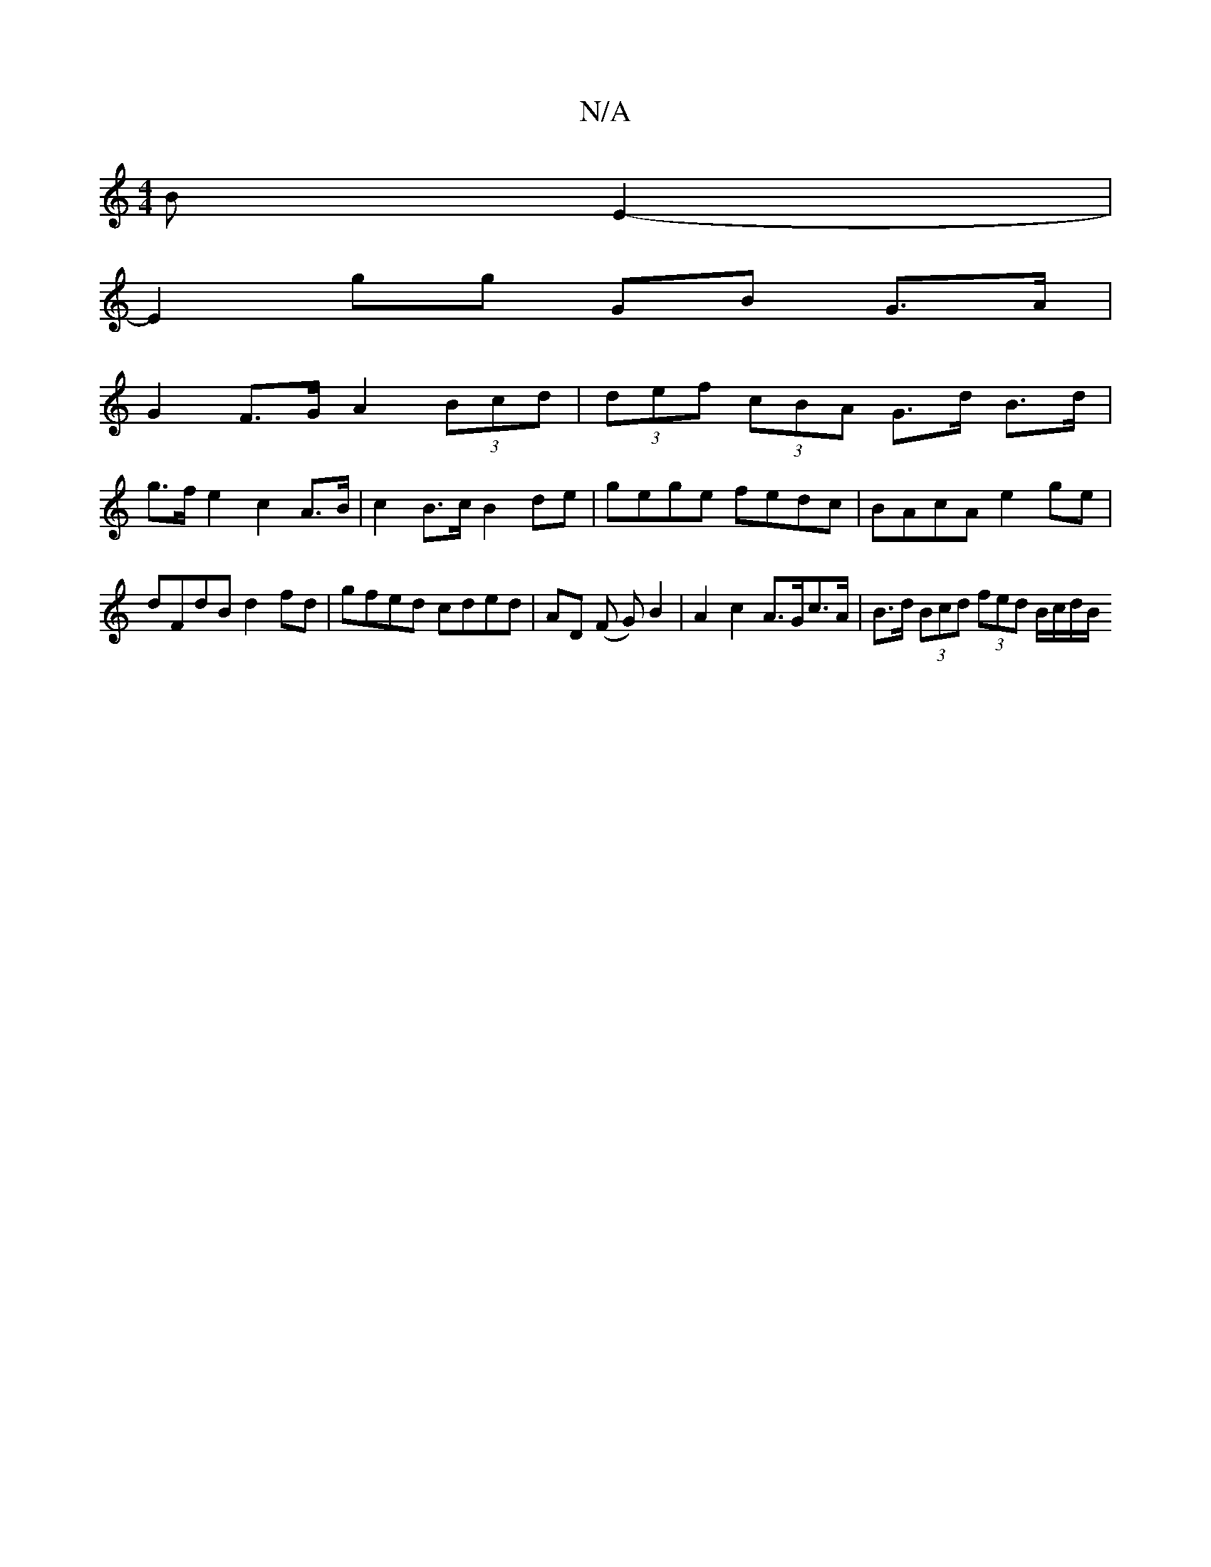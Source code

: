 X:1
T:N/A
M:4/4
R:N/A
K:Cmajor
B E2- |
E2 gg GB G>A |
G2 F>G A2 (3Bcd | (3def (3cBA G>d B>d |
g>f e2 c2 A>B | c2 B>c B2 de | gege fedc | BAcA e2 ge | dFdB d2 fd | gfed cded | AD (F/21 G) B2 | A2 c2 A>Gc>A | B>d (3Bcd (3fed B/c/d/B/